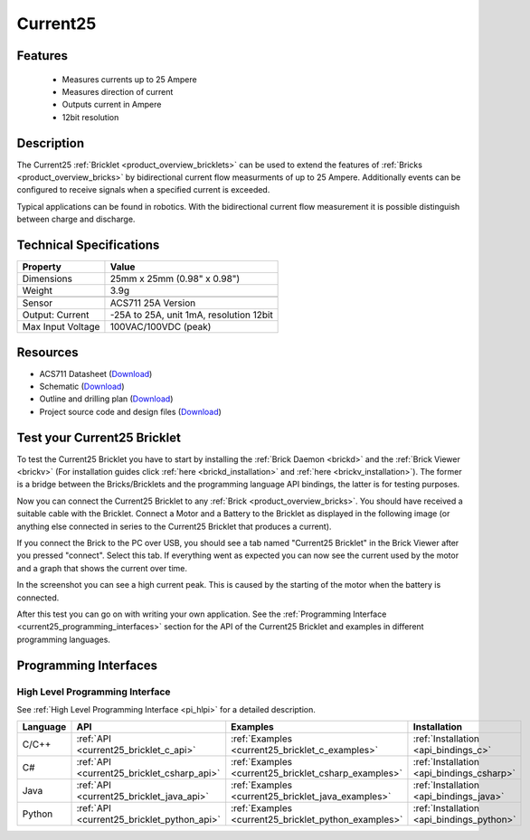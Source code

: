 .. _current25_bricklet:

Current25
=========

.. raw:: html

    {% from "macros.html" import tfdocstart, tfdocimg, tfdocend %}
    {{ 
		tfdocstart("Bricklets/bricklet_current_tilted_350.jpg", 
		         "Bricklets/bricklet_current_tilted_600.jpg", 
		         "Current25 Bricklet") 
	}}
	{{
		tfdocimg("Bricklets/bricklet_current_horizontal_100.jpg", 
		         "Bricklets/bricklet_current_horizontal_600.jpg", 
		         "Current25 Bricklet") 
	}}
	{{ 
		tfdocimg("Bricklets/bricklet_current_vertical_100.jpg", 
		         "Bricklets/bricklet_current_vertical_600.jpg", 
		         "Current25 Bricklet") 
	}}
	{{ 
		tfdocimg("Bricklets/bricklet_current_master_100.jpg", 
		         "Bricklets/bricklet_current_master_600.jpg", 
		         "Current25 Bricklet with Master Brick") 
	}}
	{{ 
	    tfdocimg("Bricklets/bricklet_current25_brickv_100.jpg", 
	             "Bricklets/bricklet_current25_brickv.jpg", 
	             "Brick Viewer screenshot") 
	}}
	{{ 
	    tfdocimg("Dimensions/current25_bricklet_dimensions_100.png", 
	             "Dimensions/current25_bricklet_dimensions_600.png", 
	             "Outline and drilling plan") 
	}}
	{{ tfdocend() }}


Features
--------

 * Measures currents up to 25 Ampere
 * Measures direction of current
 * Outputs current in Ampere
 * 12bit resolution


Description
-----------

The Current25 :ref:`Bricklet <product_overview_bricklets>` can be used to 
extend the features of :ref:`Bricks <product_overview_bricks>` by 
bidirectional current flow measurments of up to 25 Ampere. 
Additionally events can be configured to receive signals when a specified 
current is exceeded.

Typical applications can be found in robotics. With the bidirectional current 
flow measurement it is possible distinguish between 
charge and discharge.

Technical Specifications
------------------------

================================  ============================================================
Property                          Value
================================  ============================================================
Dimensions                        25mm x 25mm (0.98" x 0.98")
Weight                            3.9g
--------------------------------  ------------------------------------------------------------
--------------------------------  ------------------------------------------------------------
Sensor                            ACS711 25A Version
Output: Current                   -25A to 25A, unit 1mA, resolution 12bit
Max Input Voltage                 100VAC/100VDC (peak)
================================  ============================================================

Resources
---------

* ACS711 Datasheet (`Download <https://github.com/Tinkerforge/current25-bricklet/raw/master/datasheets/ACS711.pdf>`__)
* Schematic (`Download <https://github.com/Tinkerforge/current25-bricklet/raw/master/hardware/current-25-schematic.pdf>`__)
* Outline and drilling plan (`Download <../../_images/Dimensions/current25_bricklet_dimensions.png>`__)
* Project source code and design files (`Download <https://github.com/Tinkerforge/current25-bricklet/zipball/master>`__)



.. _current25_bricklet_test:

Test your Current25 Bricklet
----------------------------

To test the Current25 Bricklet you have to start by installing the
:ref:`Brick Daemon <brickd>` and the :ref:`Brick Viewer <brickv>`
(For installation guides click :ref:`here <brickd_installation>`
and :ref:`here <brickv_installation>`).
The former is a bridge between the Bricks/Bricklets and the programming
language API bindings, the latter is for testing purposes.

Now you can connect the Current25 Bricklet to any
:ref:`Brick <product_overview_bricks>`. You should have received a suitable
cable with the Bricklet. Connect a Motor
and a Battery to the Bricklet as displayed in the following image
(or anything else connected in series to the Current25 Bricklet that 
produces a current).

.. image:: /Images/Bricklets/bricklet_current_master_600.jpg
   :scale: 100 %
   :alt: Master Brick with connected Current25 Bricklet, Battery and Motor
   :align: center
   :target: ../../_images/Bricklets/bricklet_current_master_1200.jpg

If you connect the Brick to the PC over USB,
you should see a tab named "Current25 Bricklet" in the Brick Viewer after you
pressed "connect". Select this tab.
If everything went as expected you can now see the current used by the 
motor and a graph that shows the current over time. 


.. image:: /Images/Bricklets/bricklet_current25_brickv.jpg
   :scale: 100 %
   :alt: Current25 Bricklet view in Brick Viewer
   :align: center
   :target: ../../_images/Bricklets/bricklet_current25_brickv.jpg

In the screenshot you can see a high current peak. This is caused by the
starting of the motor when the battery is connected. 

After this test you can go on with writing your own application.
See the :ref:`Programming Interface <current25_programming_interfaces>` section for 
the API of the Current25 Bricklet and examples in different programming languages.


.. _current25_programming_interfaces:

Programming Interfaces
----------------------

High Level Programming Interface
^^^^^^^^^^^^^^^^^^^^^^^^^^^^^^^^

See :ref:`High Level Programming Interface <pi_hlpi>` for a detailed description.

.. csv-table::
   :header: "Language", "API", "Examples", "Installation"
   :widths: 25, 8, 15, 12

   "C/C++", ":ref:`API <current25_bricklet_c_api>`", ":ref:`Examples <current25_bricklet_c_examples>`", ":ref:`Installation <api_bindings_c>`"
   "C#", ":ref:`API <current25_bricklet_csharp_api>`", ":ref:`Examples <current25_bricklet_csharp_examples>`", ":ref:`Installation <api_bindings_csharp>`"
   "Java", ":ref:`API <current25_bricklet_java_api>`", ":ref:`Examples <current25_bricklet_java_examples>`", ":ref:`Installation <api_bindings_java>`"
   "Python", ":ref:`API <current25_bricklet_python_api>`", ":ref:`Examples <current25_bricklet_python_examples>`", ":ref:`Installation <api_bindings_python>`"


